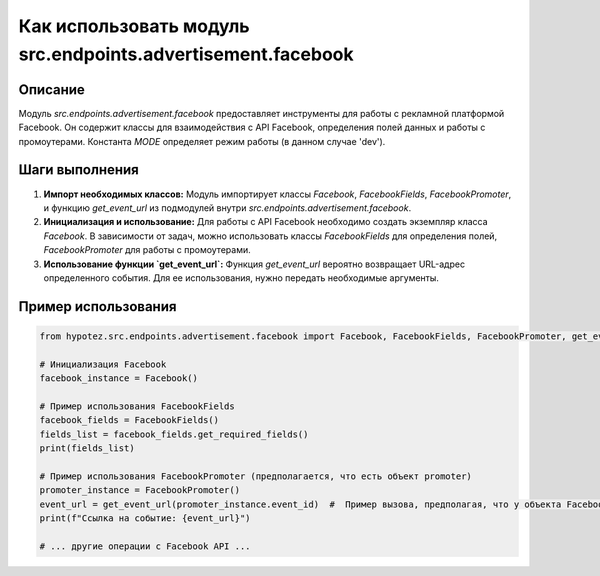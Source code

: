 Как использовать модуль src.endpoints.advertisement.facebook
========================================================================================

Описание
-------------------------
Модуль `src.endpoints.advertisement.facebook` предоставляет инструменты для работы с рекламной платформой Facebook.  Он содержит классы для взаимодействия с API Facebook, определения полей данных и работы с промоутерами.  Константа `MODE` определяет режим работы (в данном случае 'dev').

Шаги выполнения
-------------------------
1. **Импорт необходимых классов:** Модуль импортирует классы `Facebook`, `FacebookFields`, `FacebookPromoter`, и функцию `get_event_url` из подмодулей внутри `src.endpoints.advertisement.facebook`.

2. **Инициализация и использование:**  Для работы с API Facebook необходимо создать экземпляр класса `Facebook`.  В зависимости от задач, можно использовать классы `FacebookFields` для определения полей, `FacebookPromoter` для работы с промоутерами.

3. **Использование функции `get_event_url`:** Функция `get_event_url` вероятно возвращает URL-адрес определенного события. Для ее использования, нужно передать необходимые аргументы.


Пример использования
-------------------------
.. code-block:: python

    from hypotez.src.endpoints.advertisement.facebook import Facebook, FacebookFields, FacebookPromoter, get_event_url

    # Инициализация Facebook
    facebook_instance = Facebook()

    # Пример использования FacebookFields
    facebook_fields = FacebookFields()
    fields_list = facebook_fields.get_required_fields()
    print(fields_list)

    # Пример использования FacebookPromoter (предполагается, что есть объект promoter)
    promoter_instance = FacebookPromoter()
    event_url = get_event_url(promoter_instance.event_id)  #  Пример вызова, предполагая, что у объекта FacebookPromoter есть атрибут event_id
    print(f"Ссылка на событие: {event_url}")

    # ... другие операции с Facebook API ...